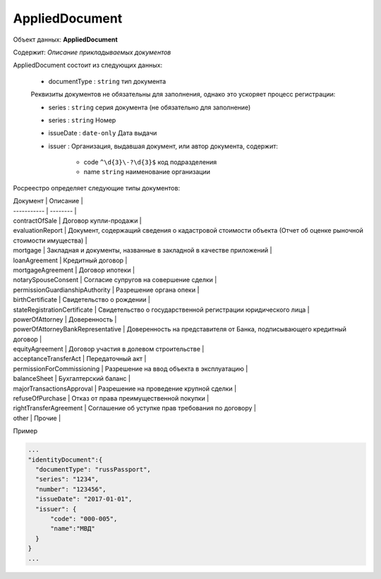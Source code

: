 *************
AppliedDocument
*************

Объект данных: **AppliedDocument**

Содержит: *Описание прикладываемых документов*

AppliedDocument состоит из следующих данных:

    * documentType : ``string`` тип документа

    Реквизиты документов не обязательны для заполнения, однако это ускоряет процесс регистрации:

    * series : ``string``  серия документа (не обязательно для заполнение)
    * series : ``string``  Номер
    * issueDate : ``date-only``  Дата выдачи
    * issuer  : Организация, выдавшая документ, или автор документа, содержит:

        * code ``^\d{3}\-?\d{3}$``  код подразделения 
        * name ``string``  наименование организации
 
Росреестро определяет следующие типы документов:

| Документ | Описание |
| ----------- | -------- |
| contractOfSale | Договор купли-продажи |
| evaluationReport | Документ, содержащий сведения о кадастровой стоимости объекта (Отчет об оценке рыночной стоимости имущества) |
| mortgage | Закладная и документы, названные в закладной в качестве приложений |
| loanAgreement | Кредитный договор | 
| mortgageAgreement | Договор ипотеки |
| notarySpouseConsent | Согласие супругов на совершение сделки | 
| permissionGuardianshipAuthority | Разрешение органа опеки |
| birthCertificate | Свидетельство о рождении |
| stateRegistrationCertificate | Свидетельство о государственной регистрации юридического лица |
| powerOfAttorney | Доверенность |
| powerOfAttorneyBankRepresentative | Доверенность на представителя от Банка, подписывающего кредитный договор |
| equityAgreement | Договор участия в долевом строительстве |
| acceptanceTransferAct | Передаточный акт |
| permissionForCommissioning | Разрешение на ввод объекта в эксплуатацию |
| balanceSheet | Бухгалтерский баланс |
| majorTransactionsApproval | Разрешение на проведение крупной сделки |
| refuseOfPurchase | Отказ от права преимущественной покупки |
| rightTransferAgreement | Соглашение об уступке прав требования по договору |
| other | Прочие |

Пример

.. code-block:: bash 

        ...
        "identityDocument":{
          "documentType": "russPassport",
          "series": "1234",
          "number": "123456",
          "issueDate": "2017-01-01",
          "issuer": {
              "code": "000-005",
              "name":"МВД"
          }
        }
        ...